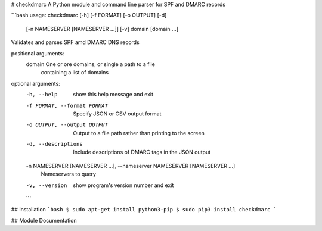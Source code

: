# checkdmarc
A Python module and command line parser for SPF and DMARC records

```bash
usage: checkdmarc [-h] [-f FORMAT] [-o OUTPUT] [-d]
                  [-n NAMESERVER [NAMESERVER ...]] [-v]
                  domain [domain ...]

Validates and parses SPF amd DMARC DNS records

positional arguments:
  domain                One or ore domains, or single a path to a file
                        containing a list of domains

optional arguments:
  -h, --help            show this help message and exit
  -f FORMAT, --format FORMAT
                        Specify JSON or CSV output format
  -o OUTPUT, --output OUTPUT
                        Output to a file path rather than printing to the
                        screen
  -d, --descriptions    Include descriptions of DMARC tags in the JSON output
  -n NAMESERVER [NAMESERVER ...], --nameserver NAMESERVER [NAMESERVER ...]
                        Nameservers to query
  -v, --version         show program's version number and exit
  ```

## Installation
```bash
$ sudo apt-get install python3-pip
$ sudo pip3 install checkdmarc
```

## Module Documentation

